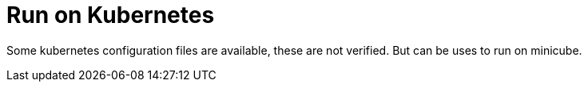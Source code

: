 :toc:
:icons: font
:url-quickref:

= Run on Kubernetes

Some kubernetes configuration files are available, these are not verified. But can be uses to run on minicube.
